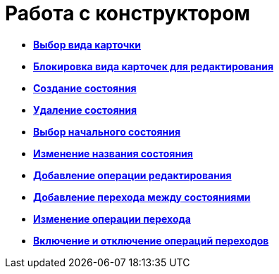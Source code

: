 = Работа с конструктором

* *xref:../pages/state_SelectCardType.adoc[Выбор вида карточки]* +
* *xref:../pages/state_Block_card_kind.adoc[Блокировка вида карточек для редактирования]* +
* *xref:../pages/state_State_create.adoc[Создание состояния]* +
* *xref:../pages/state_State_delete.adoc[Удаление состояния]* +
* *xref:../pages/state_State_select.adoc[Выбор начального состояния]* +
* *xref:../pages/state_State_rename.adoc[Изменение названия состояния]* +
* *xref:../pages/state_Set_EditOperation.adoc[Добавление операции редактирования]* +
* *xref:../pages/state_TransitionOperation_add.adoc[Добавление перехода между состояниями]* +
* *xref:../pages/state_TransitionOperation_change.adoc[Изменение операции перехода]* +
* *xref:../pages/state_TransitionOperation_switch.adoc[Включение и отключение операций переходов]* +
